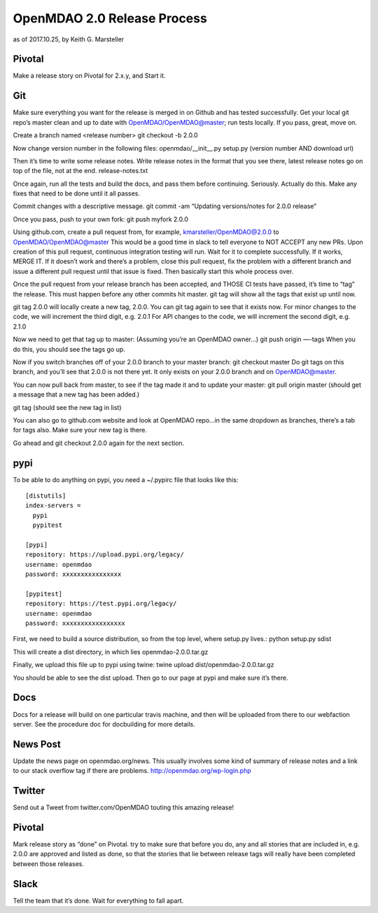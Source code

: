 ****************************
OpenMDAO 2.0 Release Process
****************************

as of 2017.10.25, by Keith G. Marsteller

Pivotal
-------

Make a release story on Pivotal for 2.x.y, and Start it.


Git
----

Make sure everything you want for the release is merged in on Github and has tested successfully.
Get your local git repo’s master clean and up to date with OpenMDAO/OpenMDAO@master; run tests locally.
If you pass, great, move on.

Create a branch named <release number>
git checkout -b 2.0.0

Now change version number in the following files:
openmdao/__init__.py
setup.py (version number AND download url)

Then it’s time to write some release notes.  Write release notes in the format that you see there, latest release notes go on top of the file, not at the end.
release-notes.txt

Once again, run all the tests and build the docs, and pass them before continuing.  Seriously. Actually do this.
Make any fixes that need to be done until it all passes.

Commit changes with a descriptive message.
git commit -am “Updating versions/notes for 2.0.0 release”

Once you pass, push to your own fork:
git push myfork 2.0.0

Using github.com, create a pull request from, for example, kmarsteller/OpenMDAO@2.0.0 to OpenMDAO/OpenMDAO@master
This would be a good time in slack to tell everyone to NOT ACCEPT any new PRs.
Upon creation of this pull request, continuous integration testing will run.  Wait for it to complete successfully.
If it works, MERGE IT. If it doesn’t work and there’s a problem, close this pull request, fix the problem with a different branch and issue a different pull request until that issue is fixed.  Then basically start this whole process over.

Once the pull request from your release branch has been accepted, and THOSE CI tests have passed, it’s time to “tag” the release.
This must happen before any other commits hit master.
git tag will show all the tags that exist up until now.

git tag 2.0.0 will locally create a new tag, 2.0.0.  You can git tag again to see that it exists now.
For minor changes to the code, we will increment the third digit, e.g. 2.0.1
For API changes to the code, we will increment the second digit, e.g. 2.1.0

Now we need to get that tag up to master:  (Assuming you’re an OpenMDAO owner…)
git push origin —-tags
When you do this, you should see the tags go up.

Now if you switch branches off of your 2.0.0 branch to your master branch:
git checkout master
Do git tags on this branch, and you’ll see that 2.0.0 is not there yet.  It only exists on your 2.0.0 branch and on OpenMDAO@master.

You can now pull back from master, to see if the tag made it and to update your master:
git pull origin master (should get a message that a new tag has been added.)

git tag  (should see the new tag in list)

You can also go to github.com website and look at OpenMDAO repo…in the same dropdown as branches, there’s a tab for tags also.  Make sure your new tag is there.

Go ahead and git checkout 2.0.0 again for the next section.

pypi
----

To be able to do anything on pypi, you need a  ~/.pypirc file that looks like this:

::

    [distutils]
    index-servers =
      pypi
      pypitest

    [pypi]
    repository: https://upload.pypi.org/legacy/
    username: openmdao
    password: xxxxxxxxxxxxxxxx

    [pypitest]
    repository: https://test.pypi.org/legacy/
    username: openmdao
    password: xxxxxxxxxxxxxxxxx


First, we need to build a source distribution, so from the top level, where setup.py lives.:
python setup.py sdist

This will create a dist directory, in which lies openmdao-2.0.0.tar.gz

Finally, we upload this file up to pypi using twine:
twine upload dist/openmdao-2.0.0.tar.gz

You should be able to see the dist upload.
Then go to our page at pypi and make sure it’s there.

Docs
----

Docs for a release will build on one particular travis machine, and then will be uploaded from there to our webfaction server.
See the procedure doc for docbuilding for more details.

News Post
---------

Update the news page on openmdao.org/news.  This usually involves some kind of summary of release notes and a link to our
stack overflow tag if there are problems.  http://openmdao.org/wp-login.php

Twitter
-------

Send out a Tweet from twitter.com/OpenMDAO touting this amazing release!

Pivotal
--------
Mark release story as “done” on Pivotal. try to make sure that before you do, any and all stories that are included in, e.g. 2.0.0 are approved and listed as done, so that the stories that lie between release tags will really have been completed between those releases.

Slack
-----

Tell the team that it’s done.  Wait for everything to fall apart.
